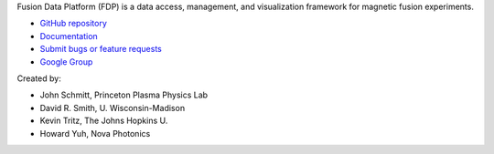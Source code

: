 .. Restructured Text (RST) Syntax Primer: http://sphinx-doc.org/rest.html


Fusion Data Platform (FDP) is a data access, management, and visualization framework for magnetic fusion experiments.

* `GitHub repository <https://github.com/Fusion-Data-Platform/fdp>`_
* `Documentation <http://fusion-data-platform.github.io/fdp/>`_
* `Submit bugs or feature requests <https://github.com/Fusion-Data-Platform/fdp/issues>`_
* `Google Group <https://groups.google.com/forum/#!forum/fusion-data-platform>`_

Created by:

* John Schmitt, Princeton Plasma Physics Lab
* David R. Smith, U. Wisconsin-Madison
* Kevin Tritz, The Johns Hopkins U.
* Howard Yuh, Nova Photonics
